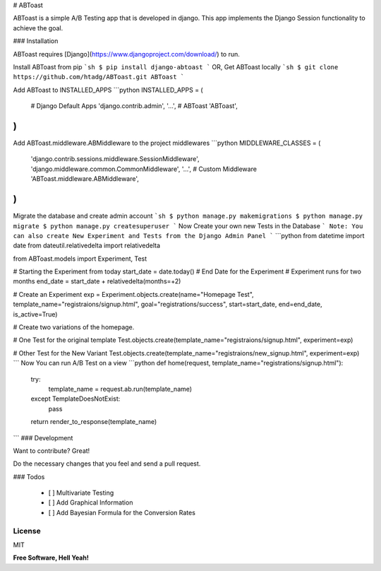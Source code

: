 # ABToast

ABToast is a simple A/B Testing app that is developed in django. This app implements the Django Session functionality to achieve the goal.

### Installation

ABToast requires [Django](https://www.djangoproject.com/download/) to run.

Install ABToast from pip
```sh
$ pip install django-abtoast
```
OR, Get ABToast locally
```sh
$ git clone https://github.com/htadg/ABToast.git ABToast
```

Add ABToast to INSTALLED_APPS
```python
INSTALLED_APPS = (
    # Django Default Apps
    'django.contrib.admin',
    '...',
    # ABToast
    'ABToast',
)
```
Add ABToast.middleware.ABMiddleware to the project middlewares
```python
MIDDLEWARE_CLASSES = (
    'django.contrib.sessions.middleware.SessionMiddleware',
    'django.middleware.common.CommonMiddleware',
    '...',
    # Custom Middleware
    'ABToast.middleware.ABMiddleware',
)
```
Migrate the database and create admin account
```sh
$ python manage.py makemigrations
$ python manage.py migrate
$ python manage.py createsuperuser
```
Now Create your own new Tests in the Database
```
Note: You can also create New Experiment and Tests from the Django Admin Panel
```
```python
from datetime import date
from dateutil.relativedelta import relativedelta

from ABToast.models import Experiment, Test


# Starting the Experiment from today
start_date = date.today()
# End Date for the Experiment
# Experiment runs for two months
end_date = start_date + relativedelta(months=+2)

# Create an Experiment
exp = Experiment.objects.create(name="Homepage Test", template_name="registraions/signup.html", goal="registrations/success", start=start_date, end=end_date, is_active=True)

# Create two variations of the homepage.

# One Test for the original template
Test.objects.create(template_name="registraions/signup.html", experiment=exp)

# Other Test for the New Variant
Test.objects.create(template_name="registraions/new_signup.html", experiment=exp)
```
Now You can run A/B Test on a view
```python
def home(request, template_name="registrations/signup.html"):
    try:
        template_name = request.ab.run(template_name)
    except TemplateDoesNotExist:
        pass
    return render_to_response(template_name)
```
### Development

Want to contribute? Great!

Do the necessary changes that you feel and send a pull request.


### Todos

 - [ ] Multivariate Testing
 - [ ] Add Graphical Information
 - [ ] Add Bayesian Formula for the Conversion Rates

License
----

MIT

**Free Software, Hell Yeah!**


